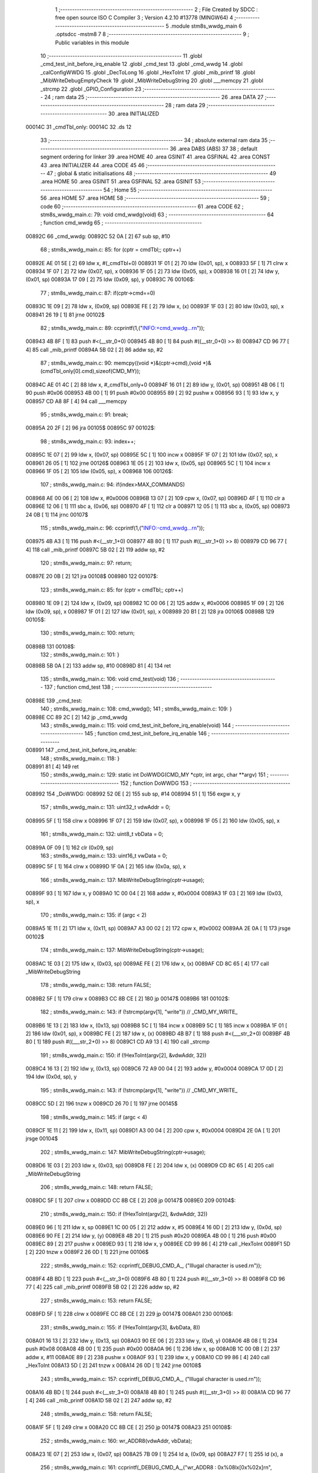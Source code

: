                                       1 ;--------------------------------------------------------
                                      2 ; File Created by SDCC : free open source ISO C Compiler 
                                      3 ; Version 4.2.10 #13778 (MINGW64)
                                      4 ;--------------------------------------------------------
                                      5 	.module stm8s_wwdg_main
                                      6 	.optsdcc -mstm8
                                      7 	
                                      8 ;--------------------------------------------------------
                                      9 ; Public variables in this module
                                     10 ;--------------------------------------------------------
                                     11 	.globl _cmd_test_init_before_irq_enable
                                     12 	.globl _cmd_test
                                     13 	.globl _cmd_wwdg
                                     14 	.globl _calConfigWWDG
                                     15 	.globl _DecToLong
                                     16 	.globl _HexToInt
                                     17 	.globl _mib_printf
                                     18 	.globl _MibWriteDebugEmptyCheck
                                     19 	.globl _MibWriteDebugString
                                     20 	.globl ___memcpy
                                     21 	.globl _strcmp
                                     22 	.globl _GPIO_Configuration
                                     23 ;--------------------------------------------------------
                                     24 ; ram data
                                     25 ;--------------------------------------------------------
                                     26 	.area DATA
                                     27 ;--------------------------------------------------------
                                     28 ; ram data
                                     29 ;--------------------------------------------------------
                                     30 	.area INITIALIZED
      00014C                         31 _cmdTbl_only:
      00014C                         32 	.ds 12
                                     33 ;--------------------------------------------------------
                                     34 ; absolute external ram data
                                     35 ;--------------------------------------------------------
                                     36 	.area DABS (ABS)
                                     37 
                                     38 ; default segment ordering for linker
                                     39 	.area HOME
                                     40 	.area GSINIT
                                     41 	.area GSFINAL
                                     42 	.area CONST
                                     43 	.area INITIALIZER
                                     44 	.area CODE
                                     45 
                                     46 ;--------------------------------------------------------
                                     47 ; global & static initialisations
                                     48 ;--------------------------------------------------------
                                     49 	.area HOME
                                     50 	.area GSINIT
                                     51 	.area GSFINAL
                                     52 	.area GSINIT
                                     53 ;--------------------------------------------------------
                                     54 ; Home
                                     55 ;--------------------------------------------------------
                                     56 	.area HOME
                                     57 	.area HOME
                                     58 ;--------------------------------------------------------
                                     59 ; code
                                     60 ;--------------------------------------------------------
                                     61 	.area CODE
                                     62 ;	stm8s_wwdg_main.c: 79: void cmd_wwdg(void)
                                     63 ;	-----------------------------------------
                                     64 ;	 function cmd_wwdg
                                     65 ;	-----------------------------------------
      00892C                         66 _cmd_wwdg:
      00892C 52 0A            [ 2]   67 	sub	sp, #10
                                     68 ;	stm8s_wwdg_main.c: 85: for (cptr = cmdTbl;; cptr++) 
      00892E AE 01 5E         [ 2]   69 	ldw	x, #(_cmdTbl+0)
      008931 1F 01            [ 2]   70 	ldw	(0x01, sp), x
      008933 5F               [ 1]   71 	clrw	x
      008934 1F 07            [ 2]   72 	ldw	(0x07, sp), x
      008936 1F 05            [ 2]   73 	ldw	(0x05, sp), x
      008938 16 01            [ 2]   74 	ldw	y, (0x01, sp)
      00893A 17 09            [ 2]   75 	ldw	(0x09, sp), y
      00893C                         76 00106$:
                                     77 ;	stm8s_wwdg_main.c: 87: if(cptr->cmd==0)
      00893C 1E 09            [ 2]   78 	ldw	x, (0x09, sp)
      00893E FE               [ 2]   79 	ldw	x, (x)
      00893F 1F 03            [ 2]   80 	ldw	(0x03, sp), x
      008941 26 19            [ 1]   81 	jrne	00102$
                                     82 ;	stm8s_wwdg_main.c: 89: ccprintf(1,("INFO:+cmd_wwdg...\r\n"));
      008943 4B 8F            [ 1]   83 	push	#<(__str_0+0)
      008945 4B 80            [ 1]   84 	push	#((__str_0+0) >> 8)
      008947 CD 96 77         [ 4]   85 	call	_mib_printf
      00894A 5B 02            [ 2]   86 	addw	sp, #2
                                     87 ;	stm8s_wwdg_main.c: 90: memcpy((void *)&(cptr->cmd),(void *)&(cmdTbl_only[0].cmd),sizeof(CMD_MY));
      00894C AE 01 4C         [ 2]   88 	ldw	x, #_cmdTbl_only+0
      00894F 16 01            [ 2]   89 	ldw	y, (0x01, sp)
      008951 4B 06            [ 1]   90 	push	#0x06
      008953 4B 00            [ 1]   91 	push	#0x00
      008955 89               [ 2]   92 	pushw	x
      008956 93               [ 1]   93 	ldw	x, y
      008957 CD A8 8F         [ 4]   94 	call	___memcpy
                                     95 ;	stm8s_wwdg_main.c: 91: break;
      00895A 20 2F            [ 2]   96 	jra	00105$
      00895C                         97 00102$:
                                     98 ;	stm8s_wwdg_main.c: 93: index++;
      00895C 1E 07            [ 2]   99 	ldw	x, (0x07, sp)
      00895E 5C               [ 1]  100 	incw	x
      00895F 1F 07            [ 2]  101 	ldw	(0x07, sp), x
      008961 26 05            [ 1]  102 	jrne	00126$
      008963 1E 05            [ 2]  103 	ldw	x, (0x05, sp)
      008965 5C               [ 1]  104 	incw	x
      008966 1F 05            [ 2]  105 	ldw	(0x05, sp), x
      008968                        106 00126$:
                                    107 ;	stm8s_wwdg_main.c: 94: if(index>MAX_COMMANDS)
      008968 AE 00 06         [ 2]  108 	ldw	x, #0x0006
      00896B 13 07            [ 2]  109 	cpw	x, (0x07, sp)
      00896D 4F               [ 1]  110 	clr	a
      00896E 12 06            [ 1]  111 	sbc	a, (0x06, sp)
      008970 4F               [ 1]  112 	clr	a
      008971 12 05            [ 1]  113 	sbc	a, (0x05, sp)
      008973 24 0B            [ 1]  114 	jrnc	00107$
                                    115 ;	stm8s_wwdg_main.c: 96: ccprintf(1,("INFO:-cmd_wwdg...\r\n"));
      008975 4B A3            [ 1]  116 	push	#<(__str_1+0)
      008977 4B 80            [ 1]  117 	push	#((__str_1+0) >> 8)
      008979 CD 96 77         [ 4]  118 	call	_mib_printf
      00897C 5B 02            [ 2]  119 	addw	sp, #2
                                    120 ;	stm8s_wwdg_main.c: 97: return;
      00897E 20 0B            [ 2]  121 	jra	00108$
      008980                        122 00107$:
                                    123 ;	stm8s_wwdg_main.c: 85: for (cptr = cmdTbl;; cptr++) 
      008980 1E 09            [ 2]  124 	ldw	x, (0x09, sp)
      008982 1C 00 06         [ 2]  125 	addw	x, #0x0006
      008985 1F 09            [ 2]  126 	ldw	(0x09, sp), x
      008987 1F 01            [ 2]  127 	ldw	(0x01, sp), x
      008989 20 B1            [ 2]  128 	jra	00106$
      00898B                        129 00105$:
                                    130 ;	stm8s_wwdg_main.c: 100: return;
      00898B                        131 00108$:
                                    132 ;	stm8s_wwdg_main.c: 101: }
      00898B 5B 0A            [ 2]  133 	addw	sp, #10
      00898D 81               [ 4]  134 	ret
                                    135 ;	stm8s_wwdg_main.c: 106: void cmd_test(void)
                                    136 ;	-----------------------------------------
                                    137 ;	 function cmd_test
                                    138 ;	-----------------------------------------
      00898E                        139 _cmd_test:
                                    140 ;	stm8s_wwdg_main.c: 108: cmd_wwdg();
                                    141 ;	stm8s_wwdg_main.c: 109: }
      00898E CC 89 2C         [ 2]  142 	jp	_cmd_wwdg
                                    143 ;	stm8s_wwdg_main.c: 115: void cmd_test_init_before_irq_enable(void)
                                    144 ;	-----------------------------------------
                                    145 ;	 function cmd_test_init_before_irq_enable
                                    146 ;	-----------------------------------------
      008991                        147 _cmd_test_init_before_irq_enable:
                                    148 ;	stm8s_wwdg_main.c: 118: }
      008991 81               [ 4]  149 	ret
                                    150 ;	stm8s_wwdg_main.c: 129: static int DoWWDG(CMD_MY *cptr, int argc, char **argv)
                                    151 ;	-----------------------------------------
                                    152 ;	 function DoWWDG
                                    153 ;	-----------------------------------------
      008992                        154 _DoWWDG:
      008992 52 0E            [ 2]  155 	sub	sp, #14
      008994 51               [ 1]  156 	exgw	x, y
                                    157 ;	stm8s_wwdg_main.c: 131: uint32_t vdwAddr = 0;
      008995 5F               [ 1]  158 	clrw	x
      008996 1F 07            [ 2]  159 	ldw	(0x07, sp), x
      008998 1F 05            [ 2]  160 	ldw	(0x05, sp), x
                                    161 ;	stm8s_wwdg_main.c: 132: uint8_t vbData = 0;
      00899A 0F 09            [ 1]  162 	clr	(0x09, sp)
                                    163 ;	stm8s_wwdg_main.c: 133: uint16_t vwData = 0;
      00899C 5F               [ 1]  164 	clrw	x
      00899D 1F 0A            [ 2]  165 	ldw	(0x0a, sp), x
                                    166 ;	stm8s_wwdg_main.c: 137: MibWriteDebugString(cptr->usage);
      00899F 93               [ 1]  167 	ldw	x, y
      0089A0 1C 00 04         [ 2]  168 	addw	x, #0x0004
      0089A3 1F 03            [ 2]  169 	ldw	(0x03, sp), x
                                    170 ;	stm8s_wwdg_main.c: 135: if (argc < 2)
      0089A5 1E 11            [ 2]  171 	ldw	x, (0x11, sp)
      0089A7 A3 00 02         [ 2]  172 	cpw	x, #0x0002
      0089AA 2E 0A            [ 1]  173 	jrsge	00102$
                                    174 ;	stm8s_wwdg_main.c: 137: MibWriteDebugString(cptr->usage);
      0089AC 1E 03            [ 2]  175 	ldw	x, (0x03, sp)
      0089AE FE               [ 2]  176 	ldw	x, (x)
      0089AF CD 8C 65         [ 4]  177 	call	_MibWriteDebugString
                                    178 ;	stm8s_wwdg_main.c: 138: return FALSE;
      0089B2 5F               [ 1]  179 	clrw	x
      0089B3 CC 8B CE         [ 2]  180 	jp	00147$
      0089B6                        181 00102$:
                                    182 ;	stm8s_wwdg_main.c: 143: if (!strcmp(argv[1], "write")) // _CMD_MY_WRITE_
      0089B6 1E 13            [ 2]  183 	ldw	x, (0x13, sp)
      0089B8 5C               [ 1]  184 	incw	x
      0089B9 5C               [ 1]  185 	incw	x
      0089BA 1F 01            [ 2]  186 	ldw	(0x01, sp), x
      0089BC FE               [ 2]  187 	ldw	x, (x)
      0089BD 4B B7            [ 1]  188 	push	#<(___str_2+0)
      0089BF 4B 80            [ 1]  189 	push	#((___str_2+0) >> 8)
      0089C1 CD A9 13         [ 4]  190 	call	_strcmp
                                    191 ;	stm8s_wwdg_main.c: 150: if (!HexToInt(argv[2], &vdwAddr, 32))
      0089C4 16 13            [ 2]  192 	ldw	y, (0x13, sp)
      0089C6 72 A9 00 04      [ 2]  193 	addw	y, #0x0004
      0089CA 17 0D            [ 2]  194 	ldw	(0x0d, sp), y
                                    195 ;	stm8s_wwdg_main.c: 143: if (!strcmp(argv[1], "write")) // _CMD_MY_WRITE_
      0089CC 5D               [ 2]  196 	tnzw	x
      0089CD 26 70            [ 1]  197 	jrne	00145$
                                    198 ;	stm8s_wwdg_main.c: 145: if (argc < 4)
      0089CF 1E 11            [ 2]  199 	ldw	x, (0x11, sp)
      0089D1 A3 00 04         [ 2]  200 	cpw	x, #0x0004
      0089D4 2E 0A            [ 1]  201 	jrsge	00104$
                                    202 ;	stm8s_wwdg_main.c: 147: MibWriteDebugString(cptr->usage);
      0089D6 1E 03            [ 2]  203 	ldw	x, (0x03, sp)
      0089D8 FE               [ 2]  204 	ldw	x, (x)
      0089D9 CD 8C 65         [ 4]  205 	call	_MibWriteDebugString
                                    206 ;	stm8s_wwdg_main.c: 148: return FALSE;
      0089DC 5F               [ 1]  207 	clrw	x
      0089DD CC 8B CE         [ 2]  208 	jp	00147$
      0089E0                        209 00104$:
                                    210 ;	stm8s_wwdg_main.c: 150: if (!HexToInt(argv[2], &vdwAddr, 32))
      0089E0 96               [ 1]  211 	ldw	x, sp
      0089E1 1C 00 05         [ 2]  212 	addw	x, #5
      0089E4 16 0D            [ 2]  213 	ldw	y, (0x0d, sp)
      0089E6 90 FE            [ 2]  214 	ldw	y, (y)
      0089E8 4B 20            [ 1]  215 	push	#0x20
      0089EA 4B 00            [ 1]  216 	push	#0x00
      0089EC 89               [ 2]  217 	pushw	x
      0089ED 93               [ 1]  218 	ldw	x, y
      0089EE CD 99 86         [ 4]  219 	call	_HexToInt
      0089F1 5D               [ 2]  220 	tnzw	x
      0089F2 26 0D            [ 1]  221 	jrne	00106$
                                    222 ;	stm8s_wwdg_main.c: 152: ccprintf(_DEBUG_CMD_A_, ("Illugal character is used.\r\n"));
      0089F4 4B BD            [ 1]  223 	push	#<(__str_3+0)
      0089F6 4B 80            [ 1]  224 	push	#((__str_3+0) >> 8)
      0089F8 CD 96 77         [ 4]  225 	call	_mib_printf
      0089FB 5B 02            [ 2]  226 	addw	sp, #2
                                    227 ;	stm8s_wwdg_main.c: 153: return FALSE;
      0089FD 5F               [ 1]  228 	clrw	x
      0089FE CC 8B CE         [ 2]  229 	jp	00147$
      008A01                        230 00106$:
                                    231 ;	stm8s_wwdg_main.c: 155: if (!HexToInt(argv[3], &vbData, 8))
      008A01 16 13            [ 2]  232 	ldw	y, (0x13, sp)
      008A03 90 EE 06         [ 2]  233 	ldw	y, (0x6, y)
      008A06 4B 08            [ 1]  234 	push	#0x08
      008A08 4B 00            [ 1]  235 	push	#0x00
      008A0A 96               [ 1]  236 	ldw	x, sp
      008A0B 1C 00 0B         [ 2]  237 	addw	x, #11
      008A0E 89               [ 2]  238 	pushw	x
      008A0F 93               [ 1]  239 	ldw	x, y
      008A10 CD 99 86         [ 4]  240 	call	_HexToInt
      008A13 5D               [ 2]  241 	tnzw	x
      008A14 26 0D            [ 1]  242 	jrne	00108$
                                    243 ;	stm8s_wwdg_main.c: 157: ccprintf(_DEBUG_CMD_A_, ("Illugal character is used.\r\n"));
      008A16 4B BD            [ 1]  244 	push	#<(__str_3+0)
      008A18 4B 80            [ 1]  245 	push	#((__str_3+0) >> 8)
      008A1A CD 96 77         [ 4]  246 	call	_mib_printf
      008A1D 5B 02            [ 2]  247 	addw	sp, #2
                                    248 ;	stm8s_wwdg_main.c: 158: return FALSE;
      008A1F 5F               [ 1]  249 	clrw	x
      008A20 CC 8B CE         [ 2]  250 	jp	00147$
      008A23                        251 00108$:
                                    252 ;	stm8s_wwdg_main.c: 160: wr_ADDR8(vdwAddr, vbData);
      008A23 1E 07            [ 2]  253 	ldw	x, (0x07, sp)
      008A25 7B 09            [ 1]  254 	ld	a, (0x09, sp)
      008A27 F7               [ 1]  255 	ld	(x), a
                                    256 ;	stm8s_wwdg_main.c: 161: ccprintf(_DEBUG_CMD_A_,("wr_ADDR8 : 0x%08lx[0x%02x]\r\n", vdwAddr,vbData));
      008A28 5F               [ 1]  257 	clrw	x
      008A29 7B 09            [ 1]  258 	ld	a, (0x09, sp)
      008A2B 97               [ 1]  259 	ld	xl, a
      008A2C 89               [ 2]  260 	pushw	x
      008A2D 1E 09            [ 2]  261 	ldw	x, (0x09, sp)
      008A2F 89               [ 2]  262 	pushw	x
      008A30 1E 09            [ 2]  263 	ldw	x, (0x09, sp)
      008A32 89               [ 2]  264 	pushw	x
      008A33 4B DA            [ 1]  265 	push	#<(__str_4+0)
      008A35 4B 80            [ 1]  266 	push	#((__str_4+0) >> 8)
      008A37 CD 96 77         [ 4]  267 	call	_mib_printf
      008A3A 5B 08            [ 2]  268 	addw	sp, #8
      008A3C CC 8B CC         [ 2]  269 	jp	00146$
      008A3F                        270 00145$:
                                    271 ;	stm8s_wwdg_main.c: 166: else if (!strcmp(argv[1], "read")) // _CMD_MY_READ_
      008A3F 1E 01            [ 2]  272 	ldw	x, (0x01, sp)
      008A41 FE               [ 2]  273 	ldw	x, (x)
      008A42 4B F7            [ 1]  274 	push	#<(___str_5+0)
      008A44 4B 80            [ 1]  275 	push	#((___str_5+0) >> 8)
      008A46 CD A9 13         [ 4]  276 	call	_strcmp
      008A49 51               [ 1]  277 	exgw	x, y
                                    278 ;	stm8s_wwdg_main.c: 168: if (argc < 3)
      008A4A 1E 11            [ 2]  279 	ldw	x, (0x11, sp)
      008A4C A3 00 03         [ 2]  280 	cpw	x, #0x0003
      008A4F 2F 02            [ 1]  281 	jrslt	00249$
      008A51 4F               [ 1]  282 	clr	a
      008A52 C5                     283 	.byte 0xc5
      008A53                        284 00249$:
      008A53 A6 01            [ 1]  285 	ld	a, #0x01
      008A55                        286 00250$:
                                    287 ;	stm8s_wwdg_main.c: 166: else if (!strcmp(argv[1], "read")) // _CMD_MY_READ_
      008A55 90 5D            [ 2]  288 	tnzw	y
      008A57 26 48            [ 1]  289 	jrne	00142$
                                    290 ;	stm8s_wwdg_main.c: 168: if (argc < 3)
      008A59 4D               [ 1]  291 	tnz	a
      008A5A 27 0A            [ 1]  292 	jreq	00110$
                                    293 ;	stm8s_wwdg_main.c: 170: MibWriteDebugString(cptr->usage);
      008A5C 1E 03            [ 2]  294 	ldw	x, (0x03, sp)
      008A5E FE               [ 2]  295 	ldw	x, (x)
      008A5F CD 8C 65         [ 4]  296 	call	_MibWriteDebugString
                                    297 ;	stm8s_wwdg_main.c: 171: return FALSE;
      008A62 5F               [ 1]  298 	clrw	x
      008A63 CC 8B CE         [ 2]  299 	jp	00147$
      008A66                        300 00110$:
                                    301 ;	stm8s_wwdg_main.c: 173: if (!HexToInt(argv[2], &vdwAddr, 32))
      008A66 96               [ 1]  302 	ldw	x, sp
      008A67 1C 00 05         [ 2]  303 	addw	x, #5
      008A6A 16 0D            [ 2]  304 	ldw	y, (0x0d, sp)
      008A6C 90 FE            [ 2]  305 	ldw	y, (y)
      008A6E 4B 20            [ 1]  306 	push	#0x20
      008A70 4B 00            [ 1]  307 	push	#0x00
      008A72 89               [ 2]  308 	pushw	x
      008A73 93               [ 1]  309 	ldw	x, y
      008A74 CD 99 86         [ 4]  310 	call	_HexToInt
      008A77 5D               [ 2]  311 	tnzw	x
      008A78 26 0D            [ 1]  312 	jrne	00112$
                                    313 ;	stm8s_wwdg_main.c: 175: ccprintf(_DEBUG_CMD_A_, ("Illugal character is used.\r\n"));
      008A7A 4B BD            [ 1]  314 	push	#<(__str_3+0)
      008A7C 4B 80            [ 1]  315 	push	#((__str_3+0) >> 8)
      008A7E CD 96 77         [ 4]  316 	call	_mib_printf
      008A81 5B 02            [ 2]  317 	addw	sp, #2
                                    318 ;	stm8s_wwdg_main.c: 176: return FALSE;
      008A83 5F               [ 1]  319 	clrw	x
      008A84 CC 8B CE         [ 2]  320 	jp	00147$
      008A87                        321 00112$:
                                    322 ;	stm8s_wwdg_main.c: 179: vbData = rd_ADDR8(vdwAddr);
      008A87 1E 07            [ 2]  323 	ldw	x, (0x07, sp)
      008A89 F6               [ 1]  324 	ld	a, (x)
      008A8A 6B 09            [ 1]  325 	ld	(0x09, sp), a
                                    326 ;	stm8s_wwdg_main.c: 181: ccprintf(_DEBUG_CMD_A_,("rd_ADDR8 : 0x%08lx[0x%02x]\r\n", vdwAddr,vbData));
      008A8C 5F               [ 1]  327 	clrw	x
      008A8D 97               [ 1]  328 	ld	xl, a
      008A8E 89               [ 2]  329 	pushw	x
      008A8F 1E 09            [ 2]  330 	ldw	x, (0x09, sp)
      008A91 89               [ 2]  331 	pushw	x
      008A92 1E 09            [ 2]  332 	ldw	x, (0x09, sp)
      008A94 89               [ 2]  333 	pushw	x
      008A95 4B FC            [ 1]  334 	push	#<(__str_6+0)
      008A97 4B 80            [ 1]  335 	push	#((__str_6+0) >> 8)
      008A99 CD 96 77         [ 4]  336 	call	_mib_printf
      008A9C 5B 08            [ 2]  337 	addw	sp, #8
      008A9E CC 8B CC         [ 2]  338 	jp	00146$
      008AA1                        339 00142$:
                                    340 ;	stm8s_wwdg_main.c: 186: else if (!strcmp(argv[1], "start")) // _CMD_MY_READ_
      008AA1 1E 01            [ 2]  341 	ldw	x, (0x01, sp)
      008AA3 FE               [ 2]  342 	ldw	x, (x)
      008AA4 88               [ 1]  343 	push	a
      008AA5 4B 19            [ 1]  344 	push	#<(___str_7+0)
      008AA7 4B 81            [ 1]  345 	push	#((___str_7+0) >> 8)
      008AA9 CD A9 13         [ 4]  346 	call	_strcmp
      008AAC 84               [ 1]  347 	pop	a
      008AAD 5D               [ 2]  348 	tnzw	x
      008AAE 27 03            [ 1]  349 	jreq	00254$
      008AB0 CC 8B 94         [ 2]  350 	jp	00139$
      008AB3                        351 00254$:
                                    352 ;	stm8s_wwdg_main.c: 188: uint8_t vbIndex = 0;
      008AB3 0F 0C            [ 1]  353 	clr	(0x0c, sp)
                                    354 ;	stm8s_wwdg_main.c: 190: if (argc < 3)
      008AB5 4D               [ 1]  355 	tnz	a
      008AB6 27 0A            [ 1]  356 	jreq	00114$
                                    357 ;	stm8s_wwdg_main.c: 192: MibWriteDebugString(cptr->usage);
      008AB8 1E 03            [ 2]  358 	ldw	x, (0x03, sp)
      008ABA FE               [ 2]  359 	ldw	x, (x)
      008ABB CD 8C 65         [ 4]  360 	call	_MibWriteDebugString
                                    361 ;	stm8s_wwdg_main.c: 193: return FALSE;
      008ABE 5F               [ 1]  362 	clrw	x
      008ABF CC 8B CE         [ 2]  363 	jp	00147$
      008AC2                        364 00114$:
                                    365 ;	stm8s_wwdg_main.c: 195: if (!DecToLong(argv[2], &vwData, 16))
      008AC2 96               [ 1]  366 	ldw	x, sp
      008AC3 1C 00 0A         [ 2]  367 	addw	x, #10
      008AC6 16 0D            [ 2]  368 	ldw	y, (0x0d, sp)
      008AC8 90 FE            [ 2]  369 	ldw	y, (y)
      008ACA 4B 10            [ 1]  370 	push	#0x10
      008ACC 4B 00            [ 1]  371 	push	#0x00
      008ACE 89               [ 2]  372 	pushw	x
      008ACF 93               [ 1]  373 	ldw	x, y
      008AD0 CD 9A 72         [ 4]  374 	call	_DecToLong
      008AD3 5D               [ 2]  375 	tnzw	x
      008AD4 26 0D            [ 1]  376 	jrne	00116$
                                    377 ;	stm8s_wwdg_main.c: 197: ccprintf(_DEBUG_CMD_A_, ("Illugal character is used.\r\n"));
      008AD6 4B BD            [ 1]  378 	push	#<(__str_3+0)
      008AD8 4B 80            [ 1]  379 	push	#((__str_3+0) >> 8)
      008ADA CD 96 77         [ 4]  380 	call	_mib_printf
      008ADD 5B 02            [ 2]  381 	addw	sp, #2
                                    382 ;	stm8s_wwdg_main.c: 198: return FALSE;
      008ADF 5F               [ 1]  383 	clrw	x
      008AE0 CC 8B CE         [ 2]  384 	jp	00147$
      008AE3                        385 00116$:
                                    386 ;	stm8s_wwdg_main.c: 200: GPIO_Configuration();
      008AE3 CD 8B D4         [ 4]  387 	call	_GPIO_Configuration
                                    388 ;	stm8s_wwdg_main.c: 201: ccprintf(_DEBUG_CMD_A_, ("wwdg delay [%d] msec  fcpu : 16MHz delay (1 to 49)msec\r\n",(vwData)));		
      008AE6 1E 0A            [ 2]  389 	ldw	x, (0x0a, sp)
      008AE8 89               [ 2]  390 	pushw	x
      008AE9 4B 1F            [ 1]  391 	push	#<(__str_8+0)
      008AEB 4B 81            [ 1]  392 	push	#((__str_8+0) >> 8)
      008AED CD 96 77         [ 4]  393 	call	_mib_printf
      008AF0 5B 04            [ 2]  394 	addw	sp, #4
                                    395 ;	stm8s_wwdg_main.c: 202: if(vwData<10) vwData = 10;
      008AF2 1E 0A            [ 2]  396 	ldw	x, (0x0a, sp)
      008AF4 A3 00 0A         [ 2]  397 	cpw	x, #0x000a
      008AF7 24 07            [ 1]  398 	jrnc	00120$
      008AF9 AE 00 0A         [ 2]  399 	ldw	x, #0x000a
      008AFC 1F 0A            [ 2]  400 	ldw	(0x0a, sp), x
      008AFE 20 0A            [ 2]  401 	jra	00121$
      008B00                        402 00120$:
                                    403 ;	stm8s_wwdg_main.c: 203: else if(vwData>49) vwData = 49;
      008B00 A3 00 31         [ 2]  404 	cpw	x, #0x0031
      008B03 23 05            [ 2]  405 	jrule	00121$
      008B05 AE 00 31         [ 2]  406 	ldw	x, #0x0031
      008B08 1F 0A            [ 2]  407 	ldw	(0x0a, sp), x
      008B0A                        408 00121$:
                                    409 ;	stm8s_wwdg_main.c: 204: vbDelayCR = (calConfigWWDG(vwData) & 0x3F) | 0xC0;
      008B0A 1E 0A            [ 2]  410 	ldw	x, (0x0a, sp)
      008B0C CD 8B F1         [ 4]  411 	call	_calConfigWWDG
      008B0F 9F               [ 1]  412 	ld	a, xl
      008B10 A4 3F            [ 1]  413 	and	a, #0x3f
      008B12 AA C0            [ 1]  414 	or	a, #0xc0
      008B14 6B 0D            [ 1]  415 	ld	(0x0d, sp), a
                                    416 ;	stm8s_wwdg_main.c: 205: gwMibMiliSec = 0; 
      008B16 5F               [ 1]  417 	clrw	x
      008B17 CF 00 48         [ 2]  418 	ldw	_gwMibMiliSec+0, x
                                    419 ;	stm8s_wwdg_main.c: 206: WWDG->WR = 0x7F;
      008B1A 35 7F 50 D2      [ 1]  420 	mov	0x50d2+0, #0x7f
                                    421 ;	stm8s_wwdg_main.c: 207: WWDG->CR = vbDelayCR; 
      008B1E AE 50 D1         [ 2]  422 	ldw	x, #0x50d1
      008B21 7B 0D            [ 1]  423 	ld	a, (0x0d, sp)
      008B23 F7               [ 1]  424 	ld	(x), a
                                    425 ;	stm8s_wwdg_main.c: 208: do {				
      008B24 0F 0E            [ 1]  426 	clr	(0x0e, sp)
      008B26                        427 00129$:
                                    428 ;	stm8s_wwdg_main.c: 209: if(gwMibMiliSec==0)
      008B26 CE 00 48         [ 2]  429 	ldw	x, _gwMibMiliSec+0
      008B29 26 41            [ 1]  430 	jrne	00126$
                                    431 ;	stm8s_wwdg_main.c: 211: vbIndex++;
      008B2B 0C 0E            [ 1]  432 	inc	(0x0e, sp)
      008B2D 7B 0E            [ 1]  433 	ld	a, (0x0e, sp)
      008B2F 6B 0C            [ 1]  434 	ld	(0x0c, sp), a
                                    435 ;	stm8s_wwdg_main.c: 212: if(vbIndex==100)
      008B31 7B 0E            [ 1]  436 	ld	a, (0x0e, sp)
      008B33 A1 64            [ 1]  437 	cp	a, #0x64
      008B35 26 23            [ 1]  438 	jrne	00123$
                                    439 ;	stm8s_wwdg_main.c: 214: WWDG->CR = 0xFF; // vbDelayCR; 
      008B37 35 FF 50 D1      [ 1]  440 	mov	0x50d1+0, #0xff
                                    441 ;	stm8s_wwdg_main.c: 215: ccprintf(_DEBUG_CMD_A_, ("wwdg start....(%d)[%u:%d]\r\n",vbIndex,vwData,vwData));		
      008B3B 5F               [ 1]  442 	clrw	x
      008B3C 7B 0E            [ 1]  443 	ld	a, (0x0e, sp)
      008B3E 97               [ 1]  444 	ld	xl, a
      008B3F 16 0A            [ 2]  445 	ldw	y, (0x0a, sp)
      008B41 90 89            [ 2]  446 	pushw	y
      008B43 16 0C            [ 2]  447 	ldw	y, (0x0c, sp)
      008B45 90 89            [ 2]  448 	pushw	y
      008B47 89               [ 2]  449 	pushw	x
      008B48 4B 58            [ 1]  450 	push	#<(__str_9+0)
      008B4A 4B 81            [ 1]  451 	push	#((__str_9+0) >> 8)
      008B4C CD 96 77         [ 4]  452 	call	_mib_printf
      008B4F 5B 08            [ 2]  453 	addw	sp, #8
                                    454 ;	stm8s_wwdg_main.c: 216: MibWriteDebugEmptyCheck();
      008B51 CD 8C 5B         [ 4]  455 	call	_MibWriteDebugEmptyCheck
                                    456 ;	stm8s_wwdg_main.c: 217: WWDG->CR = 0x0; 
      008B54 35 00 50 D1      [ 1]  457 	mov	0x50d1+0, #0x00
                                    458 ;	stm8s_wwdg_main.c: 218: break;
      008B58 20 72            [ 2]  459 	jra	00146$
      008B5A                        460 00123$:
                                    461 ;	stm8s_wwdg_main.c: 222: WWDG->CR = vbDelayCR; 
      008B5A AE 50 D1         [ 2]  462 	ldw	x, #0x50d1
      008B5D 7B 0D            [ 1]  463 	ld	a, (0x0d, sp)
      008B5F F7               [ 1]  464 	ld	(x), a
                                    465 ;	stm8s_wwdg_main.c: 224: gwMibMiliSec = vwData-10; 
      008B60 1E 0A            [ 2]  466 	ldw	x, (0x0a, sp)
      008B62 1D 00 0A         [ 2]  467 	subw	x, #0x000a
      008B65 CF 00 48         [ 2]  468 	ldw	_gwMibMiliSec+0, x
                                    469 ;	stm8s_wwdg_main.c: 226: UCOM_LED1_GPIO->ODR ^= (uint8_t)UCOM_LED1_PIN;
      008B68 90 10 50 0F      [ 1]  470 	bcpl	0x500f, #0
      008B6C                        471 00126$:
                                    472 ;	stm8s_wwdg_main.c: 228: if((UCOM_KEY1_GPIO->IDR & UCOM_KEY1_PIN)==0)
      008B6C 72 0A 50 06 B5   [ 2]  473 	btjt	0x5006, #5, 00129$
                                    474 ;	stm8s_wwdg_main.c: 230: WWDG->CR = 0xFF; // vbDelayCR; 
      008B71 35 FF 50 D1      [ 1]  475 	mov	0x50d1+0, #0xff
                                    476 ;	stm8s_wwdg_main.c: 231: ccprintf(_DEBUG_CMD_A_, ("wwdg start....(%d)[%u:%d]\r\n",vbIndex,vwData,vwData));		
      008B75 5F               [ 1]  477 	clrw	x
      008B76 7B 0C            [ 1]  478 	ld	a, (0x0c, sp)
      008B78 97               [ 1]  479 	ld	xl, a
      008B79 16 0A            [ 2]  480 	ldw	y, (0x0a, sp)
      008B7B 90 89            [ 2]  481 	pushw	y
      008B7D 16 0C            [ 2]  482 	ldw	y, (0x0c, sp)
      008B7F 90 89            [ 2]  483 	pushw	y
      008B81 89               [ 2]  484 	pushw	x
      008B82 4B 58            [ 1]  485 	push	#<(__str_9+0)
      008B84 4B 81            [ 1]  486 	push	#((__str_9+0) >> 8)
      008B86 CD 96 77         [ 4]  487 	call	_mib_printf
      008B89 5B 08            [ 2]  488 	addw	sp, #8
                                    489 ;	stm8s_wwdg_main.c: 232: MibWriteDebugEmptyCheck();
      008B8B CD 8C 5B         [ 4]  490 	call	_MibWriteDebugEmptyCheck
                                    491 ;	stm8s_wwdg_main.c: 233: WWDG->CR = 0x0; 
      008B8E 35 00 50 D1      [ 1]  492 	mov	0x50d1+0, #0x00
                                    493 ;	stm8s_wwdg_main.c: 234: break;
      008B92 20 38            [ 2]  494 	jra	00146$
                                    495 ;	stm8s_wwdg_main.c: 236: } while(1);
      008B94                        496 00139$:
                                    497 ;	stm8s_wwdg_main.c: 242: else if (!strcmp(argv[1], "init")) // _CMD_MY_READ_
      008B94 1E 01            [ 2]  498 	ldw	x, (0x01, sp)
      008B96 FE               [ 2]  499 	ldw	x, (x)
      008B97 4B 74            [ 1]  500 	push	#<(___str_10+0)
      008B99 4B 81            [ 1]  501 	push	#((___str_10+0) >> 8)
      008B9B CD A9 13         [ 4]  502 	call	_strcmp
      008B9E 5D               [ 2]  503 	tnzw	x
      008B9F 26 0E            [ 1]  504 	jrne	00136$
                                    505 ;	stm8s_wwdg_main.c: 244: GPIO_Configuration();
      008BA1 CD 8B D4         [ 4]  506 	call	_GPIO_Configuration
                                    507 ;	stm8s_wwdg_main.c: 246: ccprintf(_DEBUG_CMD_A_, ("wwdg init....()\r\n"));		
      008BA4 4B 79            [ 1]  508 	push	#<(__str_11+0)
      008BA6 4B 81            [ 1]  509 	push	#((__str_11+0) >> 8)
      008BA8 CD 96 77         [ 4]  510 	call	_mib_printf
      008BAB 5B 02            [ 2]  511 	addw	sp, #2
      008BAD 20 1D            [ 2]  512 	jra	00146$
      008BAF                        513 00136$:
                                    514 ;	stm8s_wwdg_main.c: 251: else if (!strcmp(argv[1], "help")) // _CMD_MY_READ_
      008BAF 1E 01            [ 2]  515 	ldw	x, (0x01, sp)
      008BB1 FE               [ 2]  516 	ldw	x, (x)
      008BB2 4B 8B            [ 1]  517 	push	#<(___str_12+0)
      008BB4 4B 81            [ 1]  518 	push	#((___str_12+0) >> 8)
      008BB6 CD A9 13         [ 4]  519 	call	_strcmp
      008BB9 5D               [ 2]  520 	tnzw	x
      008BBA 26 08            [ 1]  521 	jrne	00133$
                                    522 ;	stm8s_wwdg_main.c: 255: "wwdg init // gpio init\r\n"\
      008BBC AE 81 90         [ 2]  523 	ldw	x, #(___str_13+0)
      008BBF CD 8C 65         [ 4]  524 	call	_MibWriteDebugString
      008BC2 20 08            [ 2]  525 	jra	00146$
      008BC4                        526 00133$:
                                    527 ;	stm8s_wwdg_main.c: 261: MibWriteDebugString(cptr->usage);
      008BC4 1E 03            [ 2]  528 	ldw	x, (0x03, sp)
      008BC6 FE               [ 2]  529 	ldw	x, (x)
      008BC7 CD 8C 65         [ 4]  530 	call	_MibWriteDebugString
                                    531 ;	stm8s_wwdg_main.c: 262: return FALSE;
      008BCA 5F               [ 1]  532 	clrw	x
                                    533 ;	stm8s_wwdg_main.c: 264: return TRUE;
      008BCB C5                     534 	.byte 0xc5
      008BCC                        535 00146$:
      008BCC 5F               [ 1]  536 	clrw	x
      008BCD 5C               [ 1]  537 	incw	x
      008BCE                        538 00147$:
                                    539 ;	stm8s_wwdg_main.c: 265: }
      008BCE 16 0F            [ 2]  540 	ldw	y, (15, sp)
      008BD0 5B 14            [ 2]  541 	addw	sp, #20
      008BD2 90 FC            [ 2]  542 	jp	(y)
                                    543 ;	stm8s_wwdg_main.c: 313: void GPIO_Configuration(void)
                                    544 ;	-----------------------------------------
                                    545 ;	 function GPIO_Configuration
                                    546 ;	-----------------------------------------
      008BD4                        547 _GPIO_Configuration:
                                    548 ;	stm8s_wwdg_main.c: 328: UCOM_LED1_GPIO->DDR |= (UCOM_LED1_PIN); /* Set Output mode */
      008BD4 72 10 50 11      [ 1]  549 	bset	0x5011, #0
                                    550 ;	stm8s_wwdg_main.c: 329: UCOM_LED1_GPIO->CR1 |= (UCOM_LED1_PIN);	/* Pull-Up or Push-Pull */
      008BD8 72 10 50 12      [ 1]  551 	bset	0x5012, #0
                                    552 ;	stm8s_wwdg_main.c: 330: UCOM_LED1_GPIO->CR2 |= (UCOM_LED1_PIN);	/* Output speed up to 10 MHz */
      008BDC 72 10 50 13      [ 1]  553 	bset	0x5013, #0
                                    554 ;	stm8s_wwdg_main.c: 331: UCOM_LED1_GPIO->ODR &= ~(UCOM_LED1_PIN); // low... 
      008BE0 72 11 50 0F      [ 1]  555 	bres	0x500f, #0
                                    556 ;	stm8s_wwdg_main.c: 336: UCOM_KEY1_GPIO->DDR &= ~(UCOM_KEY1_PIN);  /* Set input mode */
      008BE4 72 1B 50 07      [ 1]  557 	bres	0x5007, #5
                                    558 ;	stm8s_wwdg_main.c: 337: UCOM_KEY1_GPIO->CR1 |= (UCOM_KEY1_PIN);	 /* Pull-Up or Push-Pull */
      008BE8 72 1A 50 08      [ 1]  559 	bset	0x5008, #5
                                    560 ;	stm8s_wwdg_main.c: 338: UCOM_KEY1_GPIO->CR2 &= ~(UCOM_KEY1_PIN); /*  External interrupt disabled */
      008BEC 72 1B 50 09      [ 1]  561 	bres	0x5009, #5
                                    562 ;	stm8s_wwdg_main.c: 340: }
      008BF0 81               [ 4]  563 	ret
                                    564 	.area CODE
                                    565 	.area CONST
                                    566 	.area CONST
      00808F                        567 __str_0:
      00808F 49 4E 46 4F 3A 2B 63   568 	.ascii "INFO:+cmd_wwdg..."
             6D 64 5F 77 77 64 67
             2E 2E 2E
      0080A0 0D                     569 	.db 0x0d
      0080A1 0A                     570 	.db 0x0a
      0080A2 00                     571 	.db 0x00
                                    572 	.area CODE
                                    573 	.area CONST
      0080A3                        574 __str_1:
      0080A3 49 4E 46 4F 3A 2D 63   575 	.ascii "INFO:-cmd_wwdg..."
             6D 64 5F 77 77 64 67
             2E 2E 2E
      0080B4 0D                     576 	.db 0x0d
      0080B5 0A                     577 	.db 0x0a
      0080B6 00                     578 	.db 0x00
                                    579 	.area CODE
                                    580 	.area CONST
      0080B7                        581 ___str_2:
      0080B7 77 72 69 74 65         582 	.ascii "write"
      0080BC 00                     583 	.db 0x00
                                    584 	.area CODE
                                    585 	.area CONST
      0080BD                        586 __str_3:
      0080BD 49 6C 6C 75 67 61 6C   587 	.ascii "Illugal character is used."
             20 63 68 61 72 61 63
             74 65 72 20 69 73 20
             75 73 65 64 2E
      0080D7 0D                     588 	.db 0x0d
      0080D8 0A                     589 	.db 0x0a
      0080D9 00                     590 	.db 0x00
                                    591 	.area CODE
                                    592 	.area CONST
      0080DA                        593 __str_4:
      0080DA 77 72 5F 41 44 44 52   594 	.ascii "wr_ADDR8 : 0x%08lx[0x%02x]"
             38 20 3A 20 30 78 25
             30 38 6C 78 5B 30 78
             25 30 32 78 5D
      0080F4 0D                     595 	.db 0x0d
      0080F5 0A                     596 	.db 0x0a
      0080F6 00                     597 	.db 0x00
                                    598 	.area CODE
                                    599 	.area CONST
      0080F7                        600 ___str_5:
      0080F7 72 65 61 64            601 	.ascii "read"
      0080FB 00                     602 	.db 0x00
                                    603 	.area CODE
                                    604 	.area CONST
      0080FC                        605 __str_6:
      0080FC 72 64 5F 41 44 44 52   606 	.ascii "rd_ADDR8 : 0x%08lx[0x%02x]"
             38 20 3A 20 30 78 25
             30 38 6C 78 5B 30 78
             25 30 32 78 5D
      008116 0D                     607 	.db 0x0d
      008117 0A                     608 	.db 0x0a
      008118 00                     609 	.db 0x00
                                    610 	.area CODE
                                    611 	.area CONST
      008119                        612 ___str_7:
      008119 73 74 61 72 74         613 	.ascii "start"
      00811E 00                     614 	.db 0x00
                                    615 	.area CODE
                                    616 	.area CONST
      00811F                        617 __str_8:
      00811F 77 77 64 67 20 64 65   618 	.ascii "wwdg delay [%d] msec  fcpu : 16MHz delay (1 to 49)msec"
             6C 61 79 20 5B 25 64
             5D 20 6D 73 65 63 20
             20 66 63 70 75 20 3A
             20 31 36 4D 48 7A 20
             64 65 6C 61 79 20 28
             31 20 74 6F 20 34 39
             29 6D 73 65 63
      008155 0D                     619 	.db 0x0d
      008156 0A                     620 	.db 0x0a
      008157 00                     621 	.db 0x00
                                    622 	.area CODE
                                    623 	.area CONST
      008158                        624 __str_9:
      008158 77 77 64 67 20 73 74   625 	.ascii "wwdg start....(%d)[%u:%d]"
             61 72 74 2E 2E 2E 2E
             28 25 64 29 5B 25 75
             3A 25 64 5D
      008171 0D                     626 	.db 0x0d
      008172 0A                     627 	.db 0x0a
      008173 00                     628 	.db 0x00
                                    629 	.area CODE
                                    630 	.area CONST
      008174                        631 ___str_10:
      008174 69 6E 69 74            632 	.ascii "init"
      008178 00                     633 	.db 0x00
                                    634 	.area CODE
                                    635 	.area CONST
      008179                        636 __str_11:
      008179 77 77 64 67 20 69 6E   637 	.ascii "wwdg init....()"
             69 74 2E 2E 2E 2E 28
             29
      008188 0D                     638 	.db 0x0d
      008189 0A                     639 	.db 0x0a
      00818A 00                     640 	.db 0x00
                                    641 	.area CODE
                                    642 	.area CONST
      00818B                        643 ___str_12:
      00818B 68 65 6C 70            644 	.ascii "help"
      00818F 00                     645 	.db 0x00
                                    646 	.area CODE
                                    647 	.area CONST
      008190                        648 ___str_13:
      008190 77 77 64 67 20 68 65   649 	.ascii "wwdg help...."
             6C 70 2E 2E 2E 2E
      00819D 09                     650 	.db 0x09
      00819E 0D                     651 	.db 0x0d
      00819F 0A                     652 	.db 0x0a
      0081A0 77 77 64 67 20 69 6E   653 	.ascii "wwdg init // gpio init"
             69 74 20 2F 2F 20 67
             70 69 6F 20 69 6E 69
             74
      0081B6 0D                     654 	.db 0x0d
      0081B7 0A                     655 	.db 0x0a
      0081B8 77 77 64 67 20 73 74   656 	.ascii "wwdg start 49 // It should refresh within 49 miliseconds.  "
             61 72 74 20 34 39 20
             2F 2F 20 49 74 20 73
             68 6F 75 6C 64 20 72
             65 66 72 65 73 68 20
             77 69 74 68 69 6E 20
             34 39 20 6D 69 6C 69
             73 65 63 6F 6E 64 73
             2E 20 20
      0081F3 0D                     657 	.db 0x0d
      0081F4 0A                     658 	.db 0x0a
      0081F5 2F 2F 20 66 63 70 75   659 	.ascii "// fcpu : 16MHz delay (1 to 49)msec"
             20 3A 20 31 36 4D 48
             7A 20 64 65 6C 61 79
             20 28 31 20 74 6F 20
             34 39 29 6D 73 65 63
      008218 0D                     660 	.db 0x0d
      008219 0A                     661 	.db 0x0a
      00821A 00                     662 	.db 0x00
                                    663 	.area CODE
                                    664 	.area CONST
      00821B                        665 ___str_14:
      00821B 77 77 64 67            666 	.ascii "wwdg"
      00821F 00                     667 	.db 0x00
                                    668 	.area CODE
                                    669 	.area CONST
      008220                        670 ___str_15:
      008220 20 20 77 77 64 67 20   671 	.ascii "  wwdg {init} "
             7B 69 6E 69 74 7D 20
      00822E 0D                     672 	.db 0x0d
      00822F 0A                     673 	.db 0x0a
      008230 20 20 77 77 64 67 20   674 	.ascii "  wwdg {write} [addr] [data]  "
             7B 77 72 69 74 65 7D
             20 5B 61 64 64 72 5D
             20 5B 64 61 74 61 5D
             20 20
      00824E 0D                     675 	.db 0x0d
      00824F 0A                     676 	.db 0x0a
      008250 20 20 77 77 64 67 20   677 	.ascii "  wwdg {read} [addr] "
             7B 72 65 61 64 7D 20
             5B 61 64 64 72 5D 20
      008265 0D                     678 	.db 0x0d
      008266 0A                     679 	.db 0x0a
      008267 20 20 77 77 64 67 20   680 	.ascii "  wwdg {start} [delay:msec] fcpu : 16MHz delay (1 to 49) "
             7B 73 74 61 72 74 7D
             20 5B 64 65 6C 61 79
             3A 6D 73 65 63 5D 20
             66 63 70 75 20 3A 20
             31 36 4D 48 7A 20 64
             65 6C 61 79 20 28 31
             20 74 6F 20 34 39 29
             20
      0082A0 0D                     681 	.db 0x0d
      0082A1 0A                     682 	.db 0x0a
      0082A2 20 20 77 77 64 67 20   683 	.ascii "  wwdg {help}  iwdg help."
             7B 68 65 6C 70 7D 20
             20 69 77 64 67 20 68
             65 6C 70 2E
      0082BB 0D                     684 	.db 0x0d
      0082BC 0A                     685 	.db 0x0a
      0082BD 00                     686 	.db 0x00
                                    687 	.area CODE
                                    688 	.area INITIALIZER
      0088EA                        689 __xinit__cmdTbl_only:
      0088EA 82 1B                  690 	.dw ___str_14
      0088EC 89 92                  691 	.dw _DoWWDG
      0088EE 82 20                  692 	.dw ___str_15
      0088F0 00 00                  693 	.dw #0x0000
      0088F2 00 00                  694 	.dw #0x0000
      0088F4 00 00                  695 	.dw #0x0000
                                    696 	.area CABS (ABS)
